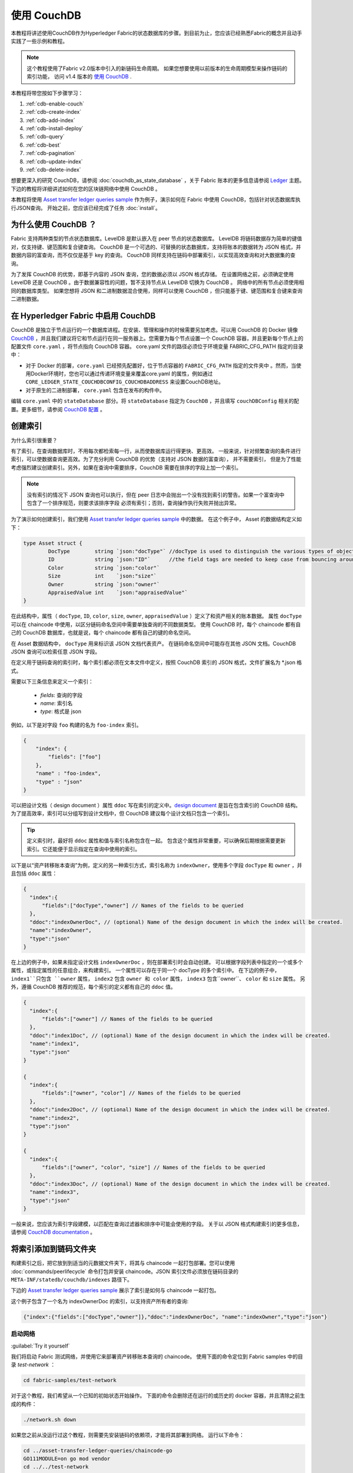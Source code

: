 
使用 CouchDB
=============

本教程将讲述使用CouchDB作为Hyperledger Fabric的状态数据库的步骤。到目前为止，您应该已经熟悉Fabric的概念并且动手实践了一些示例和教程。

.. note::  这个教程使用了Fabric v2.0版本中引入的新链码生命周期。
          如果您想要使用以前版本的生命周期模型来操作链码的索引功能，
          访问 v1.4 版本的 `使用 CouchDB <https://hyperledger-fabric.readthedocs.io/en/release-1.4/couchdb_tutorial.html>`__ .

本教程将带您按如下步骤学习：

#. :ref:`cdb-enable-couch`
#. :ref:`cdb-create-index`
#. :ref:`cdb-add-index`
#. :ref:`cdb-install-deploy`
#. :ref:`cdb-query`
#. :ref:`cdb-best`
#. :ref:`cdb-pagination`
#. :ref:`cdb-update-index`
#. :ref:`cdb-delete-index`

想要更深入的研究 CouchDB，请参阅 :doc:`couchdb_as_state_database` ，关于 Fabric 账本的更多信息请参阅 `Ledger <ledger/ledger.html>`_ 主题。
下边的教程将详细讲述如何在您的区块链网络中使用 CouchDB 。

本教程将使用 `Asset transfer ledger queries sample <https://github.com/hyperledger/fabric-samples/blob/{BRANCH}/asset-transfer-ledger-queries/chaincode-go>`__ 
作为例子，演示如何在 Fabric 中使用 CouchDB，包括针对状态数据库执行JSON查询。
开始之前，您应该已经完成了任务 :doc:`install`。

为什么使用 CouchDB ？
~~~~~~~~~~~~

Fabric 支持两种类型的节点状态数据库。LevelDB 是默认嵌入在 peer 节点的状态数据库。
LevelDB 将链码数据存为简单的键值对，仅支持键、键范围和复合键查询。
CouchDB 是一个可选的、可替换的状态数据库，支持将账本的数据转为 JSON 格式，并数据内容的富查询，而不仅仅是基于 key 的查询。
CouchDB 同样支持在链码中部署索引，以实现高效查询和对大数据集的查询。

为了发挥 CouchDB 的优势，即基于内容的 JSON 查询，您的数据必须以 JSON 格式存储。
在设置网络之前，必须确定使用 LevelDB 还是 CouchDB 。由于数据兼容性的问题，暂不支持节点从 LevelDB 切换为 CouchDB 。
网络中的所有节点必须使用相同的数据库类型。
如果您想将 JSON 和二进制数据混合使用，同样可以使用 CouchDB ，但只能基于键、键范围和复合键来查询二进制数据。

.. _cdb-enable-couch:

在 Hyperledger Fabric 中启用 CouchDB
~~~~~~~~~~~~~~~~~~~~~~~~~~~~~~~~~~~~

CouchDB 是独立于节点运行的一个数据库进程。在安装、管理和操作的时候需要另加考虑。可以用 CouchDB 的 Docker 镜像 `CouchDB <https://hub.docker.com/_/couchdb/>`__
，并且我们建议将它和节点运行在同一服务器上。您需要为每个节点设置一个 CouchDB 容器，并且更新每个节点上的配置文件 ``core.yaml`` ，将节点指向 CouchDB 容器。
core.yaml 文件的路径必须位于环境变量 FABRIC_CFG_PATH 指定的目录中：

* 对于 Docker 的部署，``core.yaml`` 已经预先配置好，位于节点容器的 ``FABRIC_CFG_PATH`` 指定的文件夹中 。然而，当使用Docker环境时，您也可以通过传递环境变量来覆盖core.yaml 的属性，例如通过 ``CORE_LEDGER_STATE_COUCHDBCONFIG_COUCHDBADDRESS`` 来设置CouchDB地址。

* 对于原生的二进制部署， ``core.yaml`` 包含在发布的构件中。

编辑 ``core.yaml`` 中的 ``stateDatabase`` 部分。将 ``stateDatabase`` 指定为 ``CouchDB`` ，并且填写 ``couchDBConfig`` 相关的配置。更多细节，请参阅
`CouchDB 配置 <couchdb_as_state_database.html#couchdb-configuration>`__ 。

.. _cdb-create-index:

创建索引
~~~~~~~~~~~~~~~

为什么索引很重要？

有了索引，在查询数据库时，不用每次都检索每一行，从而使数据库运行得更快、更高效。
一般来说，针对频繁查询的条件进行索引，可以使数据查询更高效。为了充分利用 CouchDB 的优势（支持对 JSON 数据的富查询）， 并不需要索引，
但是为了性能考虑强烈建议创建索引。另外，如果在查询中需要排序，CouchDB 需要在排序的字段上加一个索引。

.. note::

   没有索引的情况下 JSON 查询也可以执行，但在 peer 日志中会抛出一个没有找到索引的警告。如果一个富查询中包含了一个排序规范，则要求该排序字段
   必须有索引；否则，查询操作执行失败并抛出异常。


为了演示如何创建索引，我们使用 `Asset transfer ledger queries sample <https://github.com/hyperledger/fabric-samples/blob/{BRANCH}/asset-transfer-ledger-queries/chaincode-go/asset_transfer_ledger_chaincode.go>`__ 中的数据。
在这个例子中， Asset 的数据结构定义如下：

.. code:: javascript

    type Asset struct {
            DocType        string `json:"docType"` //docType is used to distinguish the various types of objects in state database
            ID             string `json:"ID"`      //the field tags are needed to keep case from bouncing around
            Color          string `json:"color"`
            Size           int    `json:"size"`
            Owner          string `json:"owner"`
            AppraisedValue int    `json:"appraisedValue"`
    }

在此结构中，属性（ ``docType``, ``ID``, ``color``, ``size``, ``owner``, ``appraisedValue`` ）定义了和资产相关的账本数据。
属性 ``docType`` 可以在 chaincode 中使用，以区分链码命名空间中需要单独查询的不同数据类型。
使用 CouchDB 时，每个 chaincode 都有自己的 CouchDB 数据库，也就是说，每个 chaincode 都有自己的键的命名空间。

在 Asset 数据结构中， ``docType`` 用来标识该 JSON 文档代表资产。
在链码命名空间中可能存在其他 JSON 文档。CouchDB JSON 查询可以检索任意 JSON 字段。

在定义用于链码查询的索引时，每个索引都必须在文本文件中定义，按照 CouchDB 索引的 JSON 格式，文件扩展名为 *.json 格式。

需要以下三条信息来定义一个索引：

  * `fields`: 查询的字段
  * `name`: 索引名
  * `type`: 格式是 json

例如，以下是对字段 ``foo`` 构建的名为 ``foo-index`` 索引。

.. code:: json

    {
        "index": {
            "fields": ["foo"]
        },
        "name" : "foo-index",
        "type" : "json"
    }

可以把设计文档（ design document ）属性 ``ddoc`` 写在索引的定义中。`design document <http://guide.couchdb.org/draft/design.html>`__ 是旨在包含索引的 CouchDB 结构。为了提高效率，索引可以分组写到设计文档中，但 CouchDB 建议每个设计文档只包含一个索引。

.. tip:: 定义索引时，最好将 ``ddoc`` 属性和值与索引名称包含在一起。
        包含这个属性非常重要，可以确保后期根据需要更新索引。它还能便于显示指定在查询中使用的索引。

以下是以“资产转移账本查询”为例，定义的另一种索引方式，索引名称为 ``indexOwner``，使用多个字段 ``docType`` 和 ``owner`` ，并且包括 ``ddoc`` 属性：

.. _indexExample:

.. code:: json

  {
    "index":{
        "fields":["docType","owner"] // Names of the fields to be queried
    },
    "ddoc":"indexOwnerDoc", // (optional) Name of the design document in which the index will be created.
    "name":"indexOwner",
    "type":"json"
  }

在上边的例子中，如果未指定设计文档 ``indexOwnerDoc`` ，则在部署索引时会自动创建。
可以根据字段列表中指定的一个或多个属性，或指定属性的任意组合，来构建索引。
一个属性可以存在于同一个 docType 的多个索引中。
在下边的例子中， ``index1``只包含 ``owner`` 属性， ``index2`` 包含 ``owner 和 color`` 属性， 
``index3`` 包含``owner``、 ``color`` 和 ``size`` 属性。
另外，遵循 CouchDB 推荐的规范，每个索引的定义都有自己的 ``ddoc`` 值。

.. code:: json

  {
    "index":{
        "fields":["owner"] // Names of the fields to be queried
    },
    "ddoc":"index1Doc", // (optional) Name of the design document in which the index will be created.
    "name":"index1",
    "type":"json"
  }

  {
    "index":{
        "fields":["owner", "color"] // Names of the fields to be queried
    },
    "ddoc":"index2Doc", // (optional) Name of the design document in which the index will be created.
    "name":"index2",
    "type":"json"
  }

  {
    "index":{
        "fields":["owner", "color", "size"] // Names of the fields to be queried
    },
    "ddoc":"index3Doc", // (optional) Name of the design document in which the index will be created.
    "name":"index3",
    "type":"json"
  }

一般来说，您应该为索引字段建模，以匹配在查询过滤器和排序中可能会使用的字段。
关于以 JSON 格式构建索引的更多信息，请参阅 `CouchDB documentation <http://docs.couchdb.org/en/latest/api/database/find.html#db-index>`__ 。

.. _cdb-add-index:


将索引添加到链码文件夹
~~~~~~~~~~~~~~~~~~~~~~~~~~~~~~~~~~~~~~

构建索引之后，把它放到到适当的元数据文件夹下，将其与 chaincode 一起打包部署。您可以使用 :doc:`commands/peerlifecycle` 命令打包并安装 chaincode。JSON 索引文件必须放在链码目录的 ``META-INF/statedb/couchdb/indexes`` 路径下。

下边的 `Asset transfer ledger queries sample <https://github.com/hyperledger/fabric-samples/tree/{BRANCH}/asset-transfer-ledger-queries/chaincode-go>`__ 展示了索引是如何与 chaincode 一起打包。

.. image:: images/couchdb_tutorial_pkg_example.png
  :scale: 100%
  :align: center
  :alt: Marbles Chaincode Index Package

这个例子包含了一个名为 indexOwnerDoc 的索引，以支持资产所有者的查询:

.. code:: json

  {"index":{"fields":["docType","owner"]},"ddoc":"indexOwnerDoc", "name":"indexOwner","type":"json"}


启动网络
-----------------

:guilabel:`Try it yourself`


我们将启动 Fabric 测试网络，并使用它来部署资产转移账本查询的 chaincode。
使用下面的命令定位到 Fabric samples 中的目录 `test-network` ：

.. code:: bash

    cd fabric-samples/test-network


对于这个教程，我们希望从一个已知的初始状态开始操作。
下面的命令会删除还在运行的或历史的 docker 容器，并且清除之前生成的构件：

.. code:: bash

    ./network.sh down

如果您之前从没运行过这个教程，则需要先安装链码的依赖项，才能将其部署到网络。
运行以下命令：

.. code:: bash

    cd ../asset-transfer-ledger-queries/chaincode-go
    GO111MODULE=on go mod vendor
    cd ../../test-network

在 `test-network` 目录中，使用以下命令部署带有 CouchDB 的测试网络：

.. code:: bash

    ./network.sh up createChannel -s couchdb

运行这个命令会创建两个 fabric peer 节点，都使用 CouchDB 作为状态数据库。
同时也会创建一个排序节点和一个名为 ``mychannel`` 的通道。

.. _cdb-install-deploy:

部署智能合约
~~~~~~~~~~~~~~~~~~~~~~~~~~~~~~~~

可以使用测试网络脚本，将资产转移查询的智能合约部署到以上的通道。运行以下命令将智能合约部署到 ``mychannel`` ：

.. code:: bash

  ./network.sh deployCC -ccn ledger -ccp ../asset-transfer-ledger-queries/chaincode-go/ -ccl go -ccep "OR('Org1MSP.peer','Org2MSP.peer')"

请注意，我们使用“-ccep”标志来部署智能合约，它的背书策略是`“OR（'Org1MSP.ppeer'，'Org2MSP.ppeer'）”`。这允许一个组织可以在没有得到另一个组织背书的情况下，创建资产。


验证部署的索引
-------------------------

将 chaincde 安装到节点并部署在通道上，索引就会被部署到每个对等节点的 CouchDB 状态数据库上。
可以通过检查 Docker 容器中的节点日志来验证 CouchDB 索引是否已创建成功。

:guilabel:`Try it yourself`

 为了查看节点上 Docker 容器的日志，请打开一个新的终端窗口，然后运行下边的命令，并过滤日志，用于确认索引已被创建。

::

   docker logs peer0.org1.example.com  2>&1 | grep "CouchDB index"


您将会看到类似下边的结果：

::

   [couchdb] createIndex -> INFO 072 Created CouchDB index [indexOwner] in state database [mychannel_ledger] using design document [_design/indexOwnerDoc]


.. _cdb-query:

查询 CouchDB 状态数据库
~~~~~~~~~~~~~~~~~~~~~~~~~~~~~~~~

已经在 JSON 文件中定义索引，并且和 chaincode 一并部署了，可以调用 chaincode 函数对 CouchDB 状态数据库执行 JSON 查询。

在查询的时候指定索引名称是可选的。如果不指定，被查询的字段已经设定了索引，则自动使用已有的索引。

.. tip:: 在查询的时候使用 ``use_index`` 关键字，显示包含索引名字是一个好习惯。
          如果未指定使用索引名，CouchDB 可能会选择使用不太理想的索引。
          有时候 CouchDB 也可能根本不使用索引，这在测试期间且数据少的情况下，你很难意识到。
          只有在数据量大的时候，你才可能发现性能较低，因为 CouchDB 根本没有使用索引。


在 chaincode 中构建查询
----------------------------

您可以使用 chaincode 中定义的查询方法，对账本上的数据执行 JSON 查询。 `Asset transfer ledger queries sample
<https://github.com/hyperledger/fabric-samples/blob/{BRANCH}/asset-transfer-ledger-queries/chaincode-go/asset_transfer_ledger_chaincode.go>`__ 中包含了两个 JSON 查询方法：

  * **QueryAssets** --

      **即席 JSON 查询** 示例。这种查询方式，可以将一个选择器 JSON 查询字符串传递到函数中。
      这类查询方式，对于需要在运行时动态创建自己的查询的客户端应用程序非常有用。
      更多关于选择器的信息请参考 `CouchDB selector syntax <http://docs.couchdb.org/en/latest/api/database/find.html#find-selectors>`__ 。

  * **QueryAssetsByOwner** --

      **参数化查询** 示例，查询逻辑已在链码中定义，但允许传入查询参数。
      这类查询方式，函数接受单个查询参数，即资产所有者。    
      然后使用 JSON 查询语法，查询状态数据库中与 “asset” 的 docType 和拥有者 id 相匹配的 JSON 文档。


使用 peer 命令运行查询
------------------------------------

如果没有客户端程序，我们可以使用 peer 命令来测试链码中定义的查询函数。我们将执行 `peer chaincode query <commands/peerchaincode.html?%20chaincode%20query#peer-chaincode-query>`__ 命令，调用 ``QueryAssets`` 函数，并使用 Assets 的 ``indexOwner`` 索引，查询拥有者是 "tom" 的所有资产。

:guilabel:`Try it yourself`

在查询数据库之前，我们先添加些数据。以 Org1 的身份运行下面的命令，创建一个拥有者是 "tom" 的资产：

.. code:: bash

    export CORE_PEER_TLS_ENABLED=true
    export CORE_PEER_LOCALMSPID="Org1MSP"
    export CORE_PEER_TLS_ROOTCERT_FILE=${PWD}/organizations/peerOrganizations/org1.example.com/peers/peer0.org1.example.com/tls/ca.crt
    export CORE_PEER_MSPCONFIGPATH=${PWD}/organizations/peerOrganizations/org1.example.com/users/Admin@org1.example.com/msp
    export CORE_PEER_ADDRESS=localhost:7051
    peer chaincode invoke -o localhost:7050 --ordererTLSHostnameOverride orderer.example.com --tls --cafile "${PWD}/organizations/ordererOrganizations/example.com/orderers/orderer.example.com/msp/tlscacerts/tlsca.example.com-cert.pem" -C mychannel -n ledger -c '{"Args":["CreateAsset","asset1","blue","5","tom","35"]}'

之后，查询所有属于 tom 的资产

.. code:: bash

   // Rich Query with index name explicitly specified:
   peer chaincode query -C mychannel -n ledger -c '{"Args":["QueryAssets", "{\"selector\":{\"docType\":\"asset\",\"owner\":\"tom\"}, \"use_index\":[\"_design/indexOwnerDoc\", \"indexOwner\"]}"]}'

详细看一下上边的查询命令，有3个参数值得注意：

*  ``QueryAssets``

  Assets 链码中的函数名称。 正如下面的链码函数中看到的， QueryAssets() 调用``getQueryResultForQueryString()``，然后将 queryString 传递给 getQueryResult() shim API, 该 API 对状态数据库执行 JSON 查询。


.. code:: bash

    func (t *SimpleChaincode) QueryAssets(ctx contractapi.TransactionContextInterface, queryString string) ([]*Asset, error) {
            return getQueryResultForQueryString(ctx, queryString)
    }

*  ``{"selector":{"docType":"asset","owner":"tom"}``

  这是一个 **ad hoc 选择器** 字符串的示例，用来查找所有 ``owner`` 属性值为 ``tom``  的 ``asset`` 的文档。

*  ``"use_index":["_design/indexOwnerDoc", "indexOwner"]``

  指定设计文档名 ``indexOwnerDoc`` 和索引名 ``indexOwner`` 。在这个示例中，查询选择器通过指定 ``use_index`` 关键字显式包含了索引名。
  回顾一下上边的索引定义 :ref:`cdb-create-index` ，它包含一个设计文档 ``"ddoc":"indexOwnerDoc"`` 。
  在 CouchDB 中，如果您想在查询中显式包含索引名，则在索引定义中必须包含 ``ddoc`` 值，然后它才可以被 ``use_index`` 关键字引用。


利用索引的查询成功后返回如下结果：

.. code:: json

  [{"docType":"asset","ID":"asset1","color":"blue","size":5,"owner":"tom","appraisedValue":35}]


.. _cdb-best:

使用查询和索引的最佳实践
~~~~~~~~~~~~~~~~~~~~~~~~~~~~~~~~~~~~~~~~~~

如果使用索引，查询的速度会更快，而不必扫描 CouchDB 中的所有数据。 理解索引的机制，可以帮助您编写更高性能的查询语句，并帮助应用程序处理更多的数据量。

规划使用链码安装的索引也很重要。应该为每个 chaincode 只创建少数几个索引，用来支持大多数的查询。添加过多的索引或在索引中使用过多的字段，会降低网络性能。这是每提交一个区块，都会自动更新索引。

本章节的案例有助于演示查询该如何使用索引、什么类型的查询拥有最好的性能。编写查询时请记住下面几点：

* 要查询的索引字段，必须包含在查询的选择器中或排序部分。
* 越复杂的查询性能越低，并且使用索引的几率也越低。
* 您应该尽量避免会引起全表查询或全索引查询的操作符，比如： ``$or``, ``$in`` and ``$regex`` 。

在教程的前面章节，您已经对 assets 链码执行了下面的查询：

.. code:: bash

  // Example one: query fully supported by the index
  export CHANNEL_NAME=mychannel
  peer chaincode query -C $CHANNEL_NAME -n ledger -c '{"Args":["QueryAssets", "{\"selector\":{\"docType\":\"asset\",\"owner\":\"tom\"}, \"use_index\":[\"indexOwnerDoc\", \"indexOwner\"]}"]}'

已经为 asset 转移查询链码创建了 ``indexOwnerDoc`` 索引：

.. code:: json

  {"index":{"fields":["docType","owner"]},"ddoc":"indexOwnerDoc", "name":"indexOwner","type":"json"}

注意，查询中的字段 ``docType`` 和 ``owner`` 都已包含在索引中，这使得该查询成为一个完全受支持的查询。
因此这个查询能使用索引中的数据，不需要搜索整个数据库。像这样的完全支持查询比链码中的其他查询返回得更快。

如果在上述查询中添加了额外的字段，它仍会使用索引。但是，该查询必须扫描数据库以查找额外字段，从而导致响应时间更长。
下面例子中的查询仍然使用索引，但是查询的返回时间比前面的更长。

.. code:: bash

  // Example two: query fully supported by the index with additional data
  peer chaincode query -C $CHANNEL_NAME -n ledger -c '{"Args":["QueryAssets", "{\"selector\":{\"docType\":\"asset\",\"owner\":\"tom\",\"color\":\"blue\"}, \"use_index\":[\"/indexOwnerDoc\", \"indexOwner\"]}"]}'

如果查询不包含索引中的所有字段，则查询会扫描整个数据库。例如，下面的查询搜索所有者 owner，但没有指定该项拥有的类型。
由于索引 ownerIndexDoc 包含两个字段 ``owner`` 和 ``docType`` ，所以该查询不会使用索引。

.. code:: bash

  // Example three: query not supported by the index
  peer chaincode query -C $CHANNEL_NAME -n ledger -c '{"Args":["QueryAssets", "{\"selector\":{\"owner\":\"tom\"}, \"use_index\":[\"indexOwnerDoc\", \"indexOwner\"]}"]}'

一般来说，越复杂的查询返回的时间就越长，并且使用索引的概率也越低。 ``$or``, ``$in`` 和 ``$regex`` 等运算符通常会使得查询搜索整个索引，或者根本不使用索引。

举个例子，下面的查询包含了 ``$or`` 运算符，使得查询会搜索 tom 拥有的每个资产及每个项目。

.. code:: bash

  // Example four: query with $or supported by the index
  peer chaincode query -C $CHANNEL_NAME -n ledger -c '{"Args":["QueryAssets", "{\"selector\":{\"$or\":[{\"docType\":\"asset\"},{\"owner\":\"tom\"}]}, \"use_index\":[\"indexOwnerDoc\", \"indexOwner\"]}"]}'

这个查询仍然会使用索引，因为它查找的字段都包含在索引 ``indexOwnerDoc`` 中。
然而查询中的条件 ``$or`` 需要扫描索引中的所有项，导致响应时间变长。 

下面是索引不支持的复杂查询的一个例子。

.. code:: bash

  // Example five: Query with $or not supported by the index
  peer chaincode query -C $CHANNEL_NAME -n ledger -c '{"Args":["QueryAssets", "{\"selector\":{\"$or\":[{\"docType\":\"asset\",\"owner\":\"tom\"},{\"color\":\"yellow\"}]}, \"use_index\":[\"indexOwnerDoc\", \"indexOwner\"]}"]}'

这个查询搜索 tom 拥有的所有资产，或颜色是黄色的其他项目。 这个查询不会使用索引，因为它需要查找整个表来匹配条件 ``$or``。
根据账本的数据量，这个查询需要很久才会响应，也可能超时。

虽然遵循查询的最佳实践非常重要，但是使用索引不是查询大量数据的解决方案。区块链的数据结构为验证和确认交易做了优化，但不适合数据分析或报告。
如果您想要构建一个仪表盘（ dashboard ）作为应用程序的一部分或分析来自网络的数据，最佳实践是复制一个 peer 节点的账本转存为离线数据库，查询这个离线数据库。
这样可以了解区块链上的数据，并且不会降低区块链网络的性能或中断交易。

可以使用应用程序的区块或链码事件，将交易数据写入一个链下链数据库或分析引擎。
对于接收到的每一个区块，区块监听应用将遍历区块中的每一个交易，并根据每一个有效交易的 ``读写集`` 中的键/值对构建一个数据存储。
文档 :doc:`peer_event_services` 提供了可重放事件，以确保链下数据存储的完整性。
有关如何使用事件监听器将数据写入外部数据库的例子，
访问 Fabric Samples 的 `Off chain data sample <https://github.com/hyperledger/fabric-samples/tree/{BRANCH}/off_chain_data>`__

.. _cdb-pagination:

在 CouchDB 状态数据库查询中使用分页
~~~~~~~~~~~~~~~~~~~~~~~~~~~~~~~~~~~~~~~~~~~~~~~~

当 CouchDB 查询返回结果的数据量很大时，可以通过链代码调用一组 API 对结果列表进行分页。
分页提供了一个将结果集分区的机制，该机制指定了一个 ``pagesize`` 和起始点（一个从结果集合的哪里开始的 ``bookmark`` ）。
客户端应用程序以迭代的方式调用链码来执行查询，直到没有更多的结果返回。更多信息请参考 `topic on pagination with CouchDB <couchdb_as_state_database.html#couchdb-pagination>`__ 。

我们将使用 `Asset transfer ledger queries sample <https://github.com/hyperledger/fabric-samples/blob/{BRANCH}/asset-transfer-ledger-queries/chaincode-go/asset_transfer_ledger_chaincode.go>`__
中的函数 ``QueryAssetsWithPagination`` 来演示在链码和客户端应用程序中如何使用分页。

* **QueryAssetsWithPagination** --

    一个 **使用分页的 ad hoc JSON 查询** 的示例。跟上边的示例一样，这个查询可以将一个选择器字符串传入函数。
    在这个示例中， ``pageSize`` 和 ``bookmark`` 都包含在查询中。

为了演示分页，需要更多的数据。本例假设已经按照上面的样例添加了 asset1。
在节点的容器中，运行以下命令创建另外四个 “tom” 拥有的资产，这样 “tom” 共拥有五项资产：

:guilabel:`Try it yourself`

.. code:: bash

    export CORE_PEER_LOCALMSPID="Org1MSP"
    export CORE_PEER_TLS_ROOTCERT_FILE=${PWD}/organizations/peerOrganizations/org1.example.com/peers/peer0.org1.example.com/tls/ca.crt
    export CORE_PEER_MSPCONFIGPATH=${PWD}/organizations/peerOrganizations/org1.example.com/users/Admin@org1.example.com/msp
    export CORE_PEER_ADDRESS=localhost:7051
    peer chaincode invoke -o localhost:7050 --ordererTLSHostnameOverride orderer.example.com --tls --cafile  "${PWD}/organizations/ordererOrganizations/example.com/orderers/orderer.example.com/msp/tlscacerts/tlsca.example.com-cert.pem" -C mychannel -n ledger -c '{"Args":["CreateAsset","asset2","yellow","5","tom","35"]}'
    peer chaincode invoke -o localhost:7050 --ordererTLSHostnameOverride orderer.example.com --tls --cafile  "${PWD}/organizations/ordererOrganizations/example.com/orderers/orderer.example.com/msp/tlscacerts/tlsca.example.com-cert.pem" -C mychannel -n ledger -c '{"Args":["CreateAsset","asset3","green","6","tom","20"]}'
    peer chaincode invoke -o localhost:7050 --ordererTLSHostnameOverride orderer.example.com --tls --cafile  "${PWD}/organizations/ordererOrganizations/example.com/orderers/orderer.example.com/msp/tlscacerts/tlsca.example.com-cert.pem" -C mychannel -n ledger -c '{"Args":["CreateAsset","asset4","purple","7","tom","20"]}'
    peer chaincode invoke -o localhost:7050 --ordererTLSHostnameOverride orderer.example.com --tls --cafile  "${PWD}/organizations/ordererOrganizations/example.com/orderers/orderer.example.com/msp/tlscacerts/tlsca.example.com-cert.pem" -C mychannel -n ledger -c '{"Args":["CreateAsset","asset5","blue","8","tom","40"]}'

除了上边示例中的查询参数， QueryAssetsWithPagination 增加了 ``pagesize`` 和 ``bookmark`` 。
``PageSize`` 指定了每次查询返回结果的数量。 ``bookmark`` 是一个“锚（anchor）”，用来告诉 CouchDB 当前页从哪开始。
（结果的每一页都返回一个唯一的书签）

*  ``QueryAssetsWithPagination``

   正如下面的链码函数中所示，QueryAssetsWithPagination() 调用 ``getQueryResultForQueryStringWithPagination()`` 函数，将 queryString 、bookmark 和 pagesize 传递给 ``GetQueryResultWithPagination()`` shim API，该 API 对状态数据库执行分页的 JSON 查询。。

.. code:: bash

    func (t *SimpleChaincode) QueryAssetsWithPagination(
            ctx contractapi.TransactionContextInterface,
            queryString,
            pageSize int,
            bookmark string) (*PaginatedQueryResult, error) {

            return getQueryResultForQueryStringWithPagination(ctx, queryString, int32(pageSize), bookmark)
    }


下边是一个以 peer 命令调用 QueryAssetsWithPagination 的例子， pageSize 为 ``3`` ，未指定 boomark 。

.. tip:: 当没有指定 bookmark 的时候，查询从记录的 “第一” 页开始。

:guilabel:`Try it yourself`

.. code:: bash

  // Rich Query with index name explicitly specified and a page size of 3:
  peer chaincode query -C mychannel -n ledger -c '{"Args":["QueryAssetsWithPagination", "{\"selector\":{\"docType\":\"asset\",\"owner\":\"tom\"}, \"use_index\":[\"_design/indexOwnerDoc\", \"indexOwner\"]}","3",""]}'

下边是接收到的响应（为清楚起见，增加了换行），返回了5个资产中的3个，因为 ``pagesize`` 设置成了 ``3`` 。

.. code:: bash

  {
    "records":[
      {"docType":"asset","ID":"asset1","color":"blue","size":5,"owner":"tom","appraisedValue":35},
      {"docType":"asset","ID":"asset2","color":"yellow","size":5,"owner":"tom","appraisedValue":35},
      {"docType":"asset","ID":"asset3","color":"green","size":6,"owner":"tom","appraisedValue":20}],
    "fetchedRecordsCount":3,
    "bookmark":"g1AAAABJeJzLYWBgYMpgSmHgKy5JLCrJTq2MT8lPzkzJBYqzJRYXp5YYg2Q5YLI5IPUgSVawJIjFXJKfm5UFANozE8s"
  }


.. note::  Bookmark 是由 CouchDB 为每个查询唯一生成的，代表结果集中的占位符。将返回的 bookmark 传递给后续迭代的查询中，以检索下一组结果。

下边是在 peer 节点上调用 QueryAssetsWithPagination 的命令，其中 pageSize 为 ``3`` 。
注意，这次的查询包含了上次查询返回的 bookmark 。

:guilabel:`Try it yourself`

.. code:: bash

  peer chaincode query -C $CHANNEL_NAME -n ledger -c '{"Args":["QueryAssetsWithPagination", "{\"selector\":{\"docType\":\"asset\",\"owner\":\"tom\"}, \"use_index\":[\"_design/indexOwnerDoc\", \"indexOwner\"]}","3","g1AAAABJeJzLYWBgYMpgSmHgKy5JLCrJTq2MT8lPzkzJBYqzJRYXp5YYg2Q5YLI5IPUgSVawJIjFXJKfm5UFANozE8s"]}'

下边是接收到的响应（为清楚起见，增加了换行），返回了5个资产中的3个，返回了剩下的2个记录：

.. code:: bash

  {
    "records":[
      {"docType":"asset","ID":"asset4","color":"purple","size":7,"owner":"tom","appraisedValue":20},
      {"docType":"asset","ID":"asset5","color":"blue","size":8,"owner":"tom","appraisedValue":40}],
    "fetchedRecordsCount":2,
    "bookmark":"g1AAAABJeJzLYWBgYMpgSmHgKy5JLCrJTq2MT8lPzkzJBYqzJRYXp5aYgmQ5YLI5IPUgSVawJIjFXJKfm5UFANqBE80"
  }

返回的书签标记结果集的结束。如果我们试图用这个书签进行查询，不会返回任何结果。

:guilabel:`Try it yourself`

.. code:: bash

    peer chaincode query -C $CHANNEL_NAME -n ledger -c '{"Args":["QueryAssetsWithPagination", "{\"selector\":{\"docType\":\"asset\",\"owner\":\"tom\"}, \"use_index\":[\"_design/indexOwnerDoc\", \"indexOwner\"]}","3","g1AAAABJeJzLYWBgYMpgSmHgKy5JLCrJTq2MT8lPzkzJBYqzJRYXp5aYgmQ5YLI5IPUgSVawJIjFXJKfm5UFANqBE80"]}'

有关客户端应用程序如何迭代 JSON 查询结果集进行分页的例子，搜索  `Asset transfer ledger queries sample <https://github.com/hyperledger/fabric-samples/blob/{BRANCH}/asset-transfer-ledger-queries/chaincode-go/asset_transfer_ledger_chaincode.go>`__ 中的  ``getQueryResultForQueryStringWithPagination`` 函数。
